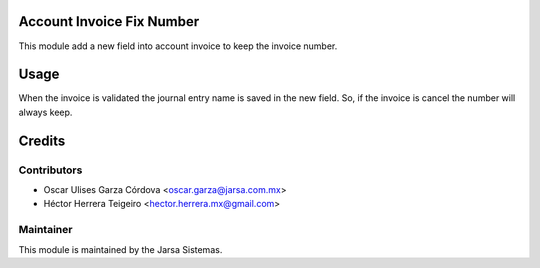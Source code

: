 .. image:: https://img.shields.io/badge/licence-LGPL--3-blue.svg
    :alt: License LGPL-3

Account Invoice Fix Number
==========================
This module add a new field into account invoice to keep the invoice number.

Usage
=====
When the invoice is validated the journal entry name is saved in the new field. 
So, if the invoice is cancel the number will always keep.


Credits
=======

Contributors
------------

* Oscar Ulises Garza Córdova <oscar.garza@jarsa.com.mx>
* Héctor Herrera Teigeiro    <hector.herrera.mx@gmail.com>


Maintainer
----------

.. image:: http://www.jarsa.com.mx/logo.png
   :alt: Jarsa Sistemas, S.A. de C.V.
   :target: http://www.jarsa.com.mx

This module is maintained by the Jarsa Sistemas.
